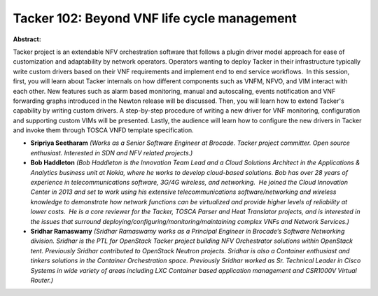 Tacker 102: Beyond VNF life cycle management
~~~~~~~~~~~~~~~~~~~~~~~~~~~~~~~~~~~~~~~~~~~~

**Abstract:**

Tacker project is an extendable NFV orchestration software that follows a plugin driver model approach for ease of customization and adaptability by network operators. Operators wanting to deploy Tacker in their infrastructure typically write custom drivers based on their VNF requirements and implement end to end service workflows.  In this session, first, you will learn about Tacker internals on how different components such as VNFM, NFVO, and VIM interact with each other. New features such as alarm based monitoring, manual and autoscaling, events notification and VNF forwarding graphs introduced in the Newton release will be discussed. Then, you will learn how to extend Tacker's capability by writing custom drivers. A step-by-step procedure of writing a new driver for VNF monitoring, configuration and supporting custom VIMs will be presented. Lastly, the audience will learn how to configure the new drivers in Tacker and invoke them through TOSCA VNFD template specification.


* **Sripriya Seetharam** *(Works as a Senior Software Engineer at Brocade. Tacker project committer. Open source enthusiast. Interested in SDN and NFV related projects.)*

* **Bob Haddleton** *(Bob Haddleton is the Innovation Team Lead and a Cloud Solutions Architect in the Applications & Analytics business unit at Nokia, where he works to develop cloud-based solutions. Bob has over 28 years of experience in telecommunications software, 3G/4G wireless, and networking.  He joined the Cloud Innovation Center in 2013 and set to work using his extensive telecommunications software/networking and wireless knowledge to demonstrate how network functions can be virtualized and provide higher levels of reliability at lower costs.  He is a core reviewer for the Tacker, TOSCA Parser and Heat Translator projects, and is interested in the issues that surround deploying/configuring/monitoring/maintaining complex VNFs and Network Services.)*

* **Sridhar Ramaswamy** *(Sridhar Ramaswamy works as a Principal Engineer in Brocade’s Software Networking division. Sridhar is the PTL for OpenStack Tacker project building NFV Orchestrator solutions within OpenStack tent. Previously Sridhar contributed to OpenStack Neutron projects. Sridhar is also a Container enthusiast and tinkers solutions in the Container Orchestration space. Previously Sridhar worked as Sr. Technical Leader in Cisco Systems in wide variety of areas including LXC Container based application management and CSR1000V Virtual Router.)*
